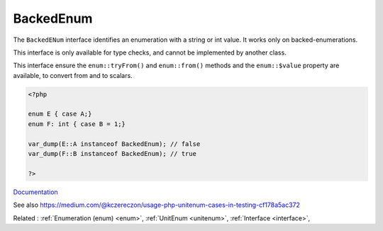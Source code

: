 .. _backedenum:
.. meta::
	:description:
		BackedEnum: The ``BackedENum`` interface identifies an enumeration with a string or int value.
	:twitter:card: summary_large_image
	:twitter:site: @exakat
	:twitter:title: BackedEnum
	:twitter:description: BackedEnum: The ``BackedENum`` interface identifies an enumeration with a string or int value
	:twitter:creator: @exakat
	:twitter:image:src: https://php-dictionary.readthedocs.io/en/latest/_static/logo.png
	:og:image: https://php-dictionary.readthedocs.io/en/latest/_static/logo.png
	:og:title: BackedEnum
	:og:type: article
	:og:description: The ``BackedENum`` interface identifies an enumeration with a string or int value
	:og:url: https://php-dictionary.readthedocs.io/en/latest/dictionary/backedenum.ini.html
	:og:locale: en
.. raw:: html

	<script type="application/ld+json">{"@context":"https:\/\/schema.org","@graph":[{"@type":"WebPage","@id":"https:\/\/php-dictionary.readthedocs.io\/en\/latest\/tips\/debug_zval_dump.html","url":"https:\/\/php-dictionary.readthedocs.io\/en\/latest\/tips\/debug_zval_dump.html","name":"BackedEnum","isPartOf":{"@id":"https:\/\/www.exakat.io\/"},"datePublished":"Fri, 27 Jun 2025 15:50:42 +0000","dateModified":"Fri, 27 Jun 2025 15:50:42 +0000","description":"The ``BackedENum`` interface identifies an enumeration with a string or int value","inLanguage":"en-US","potentialAction":[{"@type":"ReadAction","target":["https:\/\/php-dictionary.readthedocs.io\/en\/latest\/dictionary\/BackedEnum.html"]}]},{"@type":"WebSite","@id":"https:\/\/www.exakat.io\/","url":"https:\/\/www.exakat.io\/","name":"Exakat","description":"Smart PHP static analysis","inLanguage":"en-US"}]}</script>


BackedEnum
----------

The ``BackedENum`` interface identifies an enumeration with a string or int value. It works only on backed-enumerations.

This interface is only available for type checks, and cannot be implemented by another class.

This interface ensure the ``enum::tryFrom()`` and ``enum::from()`` methods and the ``enum::$value`` property are available, to convert from and to scalars.

.. code-block:: php
   
   <?php
   
   enum E { case A;} 
   enum F: int { case B = 1;} 
   
   var_dump(E::A instanceof BackedEnum); // false
   var_dump(F::B instanceof BackedEnum); // true
   
   ?>


`Documentation <https://www.php.net/manual/en/class.backedenum.php>`__

See also https://medium.com/@kczereczon/usage-php-unitenum-cases-in-testing-cf178a5ac372

Related : :ref:`Enumeration (enum) <enum>`, :ref:`UnitEnum <unitenum>`, :ref:`Interface <interface>`, 

